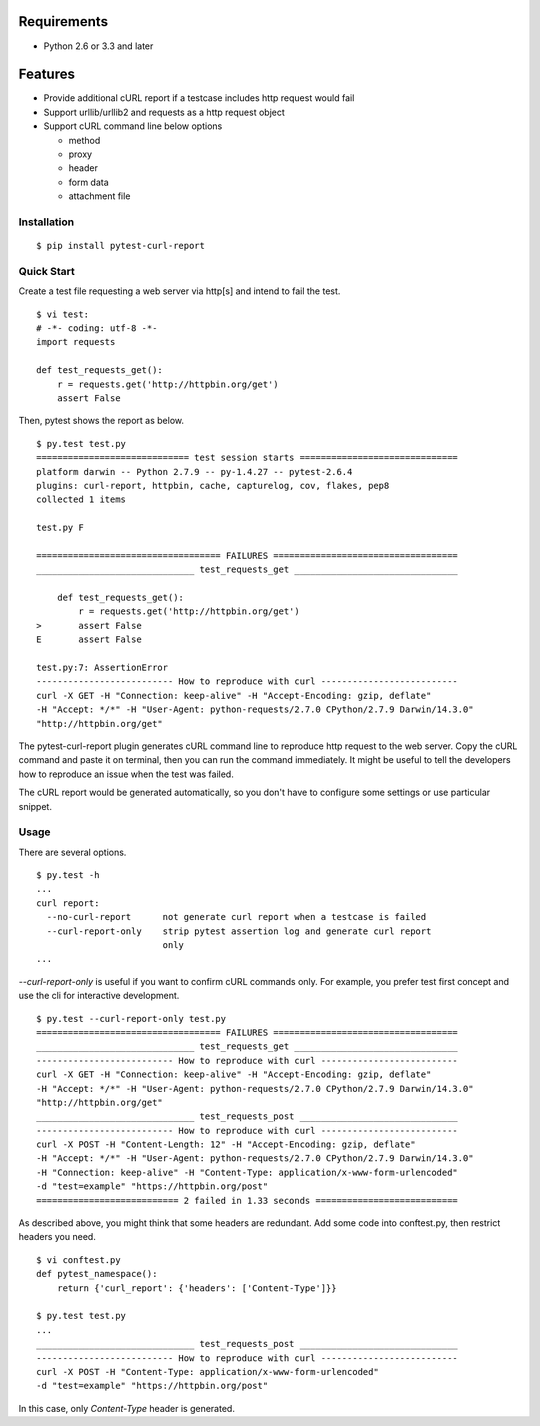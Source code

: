 .. image:: https://drone.io/bitbucket.org/pytest-dev/pytest-curl-report/status.png
   :target: https://drone.io/bitbucket.org/pytest-dev/pytest-curl-report/latest
.. image:: https://pypip.in/v/pytest-curl-report/badge.png
   :target: https://pypi.python.org/pypi/pytest-curl-report

Requirements
------------

* Python 2.6 or 3.3 and later


Features
--------

* Provide additional cURL report if a testcase includes http request would fail
* Support urllib/urllib2 and requests as a http request object
* Support cURL command line below options

  * method
  * proxy
  * header
  * form data
  * attachment file


Installation
============

::

    $ pip install pytest-curl-report


Quick Start
===========

Create a test file requesting a web server via http[s] and intend to fail
the test.

::

    $ vi test:
    # -*- coding: utf-8 -*-
    import requests

    def test_requests_get():
        r = requests.get('http://httpbin.org/get')
        assert False

Then, pytest shows the report as below.

::

    $ py.test test.py
    ============================= test session starts ==============================
    platform darwin -- Python 2.7.9 -- py-1.4.27 -- pytest-2.6.4
    plugins: curl-report, httpbin, cache, capturelog, cov, flakes, pep8
    collected 1 items 

    test.py F

    =================================== FAILURES ===================================
    ______________________________ test_requests_get _______________________________

        def test_requests_get():
            r = requests.get('http://httpbin.org/get')
    >       assert False
    E       assert False

    test.py:7: AssertionError
    -------------------------- How to reproduce with curl --------------------------
    curl -X GET -H "Connection: keep-alive" -H "Accept-Encoding: gzip, deflate"
    -H "Accept: */*" -H "User-Agent: python-requests/2.7.0 CPython/2.7.9 Darwin/14.3.0"
    "http://httpbin.org/get"

The pytest-curl-report plugin generates cURL command line to reproduce http
request to the web server. Copy the cURL command and paste it on terminal,
then you can run the command immediately. It might be useful to tell the
developers how to reproduce an issue when the test was failed.

The cURL report would be generated automatically, so you don't have to configure
some settings or use particular snippet.


Usage
=====

There are several options.

::

    $ py.test -h
    ...
    curl report:
      --no-curl-report      not generate curl report when a testcase is failed
      --curl-report-only    strip pytest assertion log and generate curl report
                            only
    ...

`--curl-report-only` is useful if you want to confirm cURL commands only.
For example, you prefer test first concept and use the cli for interactive
development.

::

    $ py.test --curl-report-only test.py 
    =================================== FAILURES ===================================
    ______________________________ test_requests_get _______________________________
    -------------------------- How to reproduce with curl --------------------------
    curl -X GET -H "Connection: keep-alive" -H "Accept-Encoding: gzip, deflate"
    -H "Accept: */*" -H "User-Agent: python-requests/2.7.0 CPython/2.7.9 Darwin/14.3.0"
    "http://httpbin.org/get"
    ______________________________ test_requests_post ______________________________
    -------------------------- How to reproduce with curl --------------------------
    curl -X POST -H "Content-Length: 12" -H "Accept-Encoding: gzip, deflate"
    -H "Accept: */*" -H "User-Agent: python-requests/2.7.0 CPython/2.7.9 Darwin/14.3.0"
    -H "Connection: keep-alive" -H "Content-Type: application/x-www-form-urlencoded"
    -d "test=example" "https://httpbin.org/post"
    =========================== 2 failed in 1.33 seconds ===========================

As described above, you might think that some headers are redundant.
Add some code into conftest.py, then restrict headers you need.

::

    $ vi conftest.py
    def pytest_namespace():
        return {'curl_report': {'headers': ['Content-Type']}}

    $ py.test test.py
    ...
    ______________________________ test_requests_post ______________________________
    -------------------------- How to reproduce with curl --------------------------
    curl -X POST -H "Content-Type: application/x-www-form-urlencoded"
    -d "test=example" "https://httpbin.org/post"

In this case, only `Content-Type` header is generated.

